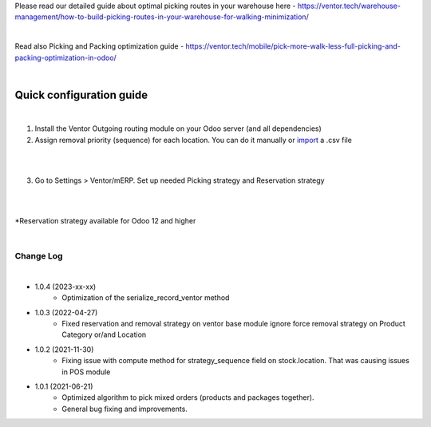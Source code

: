 Please read our detailed guide about optimal picking routes in your warehouse here - https://ventor.tech/warehouse-management/how-to-build-picking-routes-in-your-warehouse-for-walking-minimization/

|

Read also Picking and Packing optimization guide - https://ventor.tech/mobile/pick-more-walk-less-full-picking-and-packing-optimization-in-odoo/

|

==========================
 Quick configuration guide
==========================

|

1. Install the Ventor Outgoing routing module on your Odoo server (and all dependencies)
2. Assign removal priority (sequence) for each location. You can do it manually or `import <https://ventor.tech/warehouse-management/how-to-build-picking-routes-in-your-warehouse-for-walking-minimization/#upload-route>`_ a .csv file

|

.. image:: images/image7.png
   :width: 800px

|

3. Go to Settings > Ventor/mERP. Set up needed Picking strategy and Reservation strategy

|

.. image:: images/image8.png
   :width: 800px

|

\*Reservation strategy available for Odoo 12 and higher

|

Change Log
##########

|

* 1.0.4 (2023-xx-xx)
    - Optimization of the serialize_record_ventor method

* 1.0.3 (2022-04-27)
    - Fixed reservation and removal strategy on ventor base module ignore force removal strategy on Product Category or/and Location

* 1.0.2 (2021-11-30)
    - Fixing issue with compute method for strategy_sequence field on stock.location. That was causing issues in POS module

* 1.0.1 (2021-06-21)
    - Optimized algorithm to pick mixed orders  (products and packages together).
    - General bug fixing and improvements.